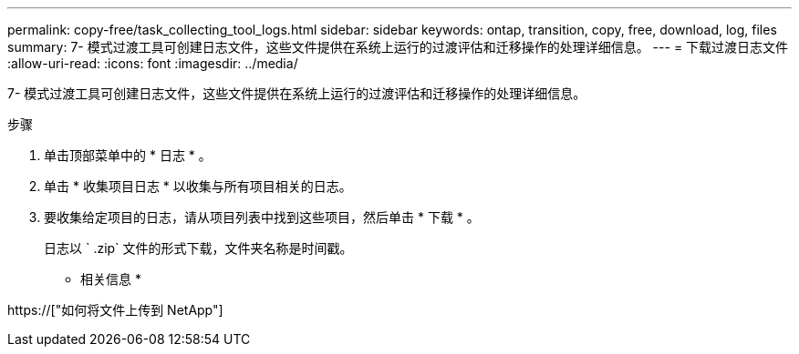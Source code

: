 ---
permalink: copy-free/task_collecting_tool_logs.html 
sidebar: sidebar 
keywords: ontap, transition, copy, free, download, log, files 
summary: 7- 模式过渡工具可创建日志文件，这些文件提供在系统上运行的过渡评估和迁移操作的处理详细信息。 
---
= 下载过渡日志文件
:allow-uri-read: 
:icons: font
:imagesdir: ../media/


[role="lead"]
7- 模式过渡工具可创建日志文件，这些文件提供在系统上运行的过渡评估和迁移操作的处理详细信息。

.步骤
. 单击顶部菜单中的 * 日志 * 。
. 单击 * 收集项目日志 * 以收集与所有项目相关的日志。
. 要收集给定项目的日志，请从项目列表中找到这些项目，然后单击 * 下载 * 。
+
日志以 ` .zip` 文件的形式下载，文件夹名称是时间戳。



* 相关信息 *

https://["如何将文件上传到 NetApp"]

